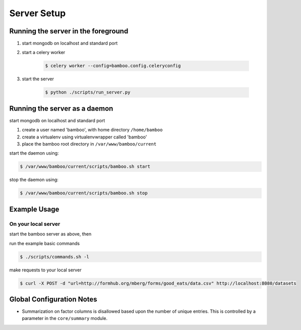 Server Setup
============

Running the server in the foreground
------------------------------------

1. start mongodb on localhost and standard port

2. start a celery worker

    .. code-block:: sh

        $ celery worker --config=bamboo.config.celeryconfig

3. start the server

    .. code-block:: sh

        $ python ./scripts/run_server.py

Running the server as a daemon
------------------------------

start mongodb on localhost and standard port

1. create a user named 'bamboo', with home directory ``/home/bamboo``
2. create a virtualenv using virtualenvwrapper called 'bamboo'
3. place the bamboo root directory in ``/var/www/bamboo/current``

start the daemon using:

.. code-block:: sh

    $ /var/www/bamboo/current/scripts/bamboo.sh start

stop the daemon using:

.. code-block:: sh

    $ /var/www/bamboo/current/scripts/bamboo.sh stop

Example Usage
-------------

On your local server
^^^^^^^^^^^^^^^^^^^^

start the bamboo server as above, then

run the example basic commands

.. code-block:: sh

    $ ./scripts/commands.sh -l

make requests to your local server

.. code-block:: sh

    $ curl -X POST -d "url=http://formhub.org/mberg/forms/good_eats/data.csv" http://localhost:8080/datasets

Global Configuration Notes
--------------------------

- Summarization on factor columns is disallowed based upon the number of
  unique entries.  This is controlled by a parameter in the
  ``core/summary`` module.
